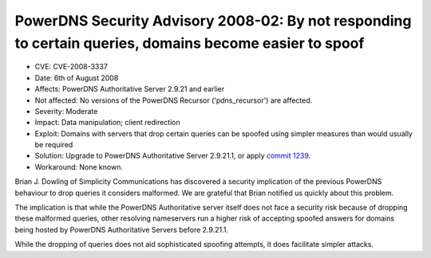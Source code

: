 PowerDNS Security Advisory 2008-02: By not responding to certain queries, domains become easier to spoof
--------------------------------------------------------------------------------------------------------

-  CVE: CVE-2008-3337
-  Date: 6th of August 2008
-  Affects: PowerDNS Authoritative Server 2.9.21 and earlier
-  Not affected: No versions of the PowerDNS Recursor ('pdns\_recursor')
   are affected.
-  Severity: Moderate
-  Impact: Data manipulation; client redirection
-  Exploit: Domains with servers that drop certain queries can be
   spoofed using simpler measures than would usually be required
-  Solution: Upgrade to PowerDNS Authoritative Server 2.9.21.1, or apply
   `commit
   1239 <http://wiki.powerdns.com/projects/trac/changeset/1239>`__.
-  Workaround: None known.

Brian J. Dowling of Simplicity Communications has discovered a security
implication of the previous PowerDNS behaviour to drop queries it
considers malformed. We are grateful that Brian notified us quickly
about this problem.

The implication is that while the PowerDNS Authoritative server itself
does not face a security risk because of dropping these malformed
queries, other resolving nameservers run a higher risk of accepting
spoofed answers for domains being hosted by PowerDNS Authoritative
Servers before 2.9.21.1.

While the dropping of queries does not aid sophisticated spoofing
attempts, it does facilitate simpler attacks.
